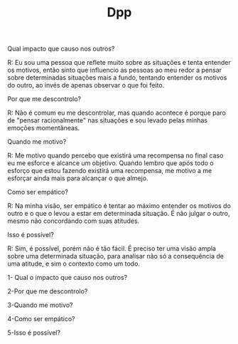 #+TITLE: Dpp

    Qual impacto que causo nos outros?

R: Eu sou uma pessoa que reflete muito sobre as situações e tenta entender os motivos, então sinto que influencio as pessoas ao meu redor a pensar sobre determinadas situações mais a fundo, tentando entender os motivos do outro, ao invés de apenas observar o que foi feito.

    Por que me descontrolo?

R: Não é comum eu me descontrolar, mas quando acontece é porque paro de "pensar racionalmente" nas situações e sou levado pelas minhas emoções momentâneas.

    Quando me motivo?

R: Me motivo quando percebo que existirá uma recompensa no final caso eu me esforce e alcance um objetivo. Quando lembro que após todo o esforço que estou fazendo existirá uma recompensa, me motivo a me esforçar ainda mais para alcançar o que almejo.

    Como ser empático?

R: Na minha visão, ser empático é tentar ao máximo entender os motivos do outro e o que o levou a estar em determinada situação. É não julgar o outro, mesmo não concordando com suas atitudes.

    Isso é possível?

R: Sim, é possível, porém não é tão fácil. É preciso ter uma visão ampla sobre uma determinada situação, para analisar não só a consequência de uma atitude, e sim o contexto como um todo.







1- Qual o impacto que causo nos outros?

2-Por que me descontrolo?

3-Quando me motivo?

4-Como ser empático?

5-Isso é possível?
